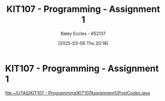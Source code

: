 :PROPERTIES:
:ID:       126fe864-58ad-47c7-8c63-1805f07e00a5
:END:
#+title: KIT107 - Programming - Assignment 1
#+date: [2025-03-06 Thu 20:18]
#+AUTHOR: Baley Eccles - 652137
#+STARTUP: latexpreview
#+FILETAGS: :UTAS:2025:

* KIT107 - Programming - Assignment 1
[[file:~/UTAS/KIT107 - Programming/KIT107Assignment1/PostCodes.java]]
